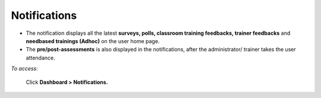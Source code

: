 .. _notification:

**Notifications**
^^^^^^^^^^^^^^^^^^
* The notification displays all the latest **surveys, polls, classroom training feedbacks, trainer feedbacks** and **needbased trainings (Adhoc)** on the user home page.
* The **pre/post-assessments** is also displayed in the notifications, after the administrator/ trainer takes the user attendance.

*To access:*

    Click **Dashboard > Notifications.**

.. image:: _static/notification.png
